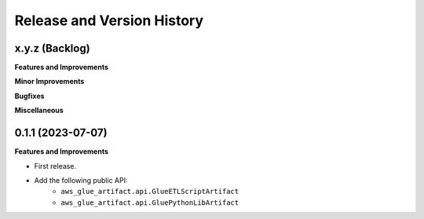 .. _release_history:

Release and Version History
==============================================================================


x.y.z (Backlog)
~~~~~~~~~~~~~~~~~~~~~~~~~~~~~~~~~~~~~~~~~~~~~~~~~~~~~~~~~~~~~~~~~~~~~~~~~~~~~~
**Features and Improvements**

**Minor Improvements**

**Bugfixes**

**Miscellaneous**


0.1.1 (2023-07-07)
~~~~~~~~~~~~~~~~~~~~~~~~~~~~~~~~~~~~~~~~~~~~~~~~~~~~~~~~~~~~~~~~~~~~~~~~~~~~~~
**Features and Improvements**

- First release.
- Add the following public API:
    - ``aws_glue_artifact.api.GlueETLScriptArtifact``
    - ``aws_glue_artifact.api.GluePythonLibArtifact``
